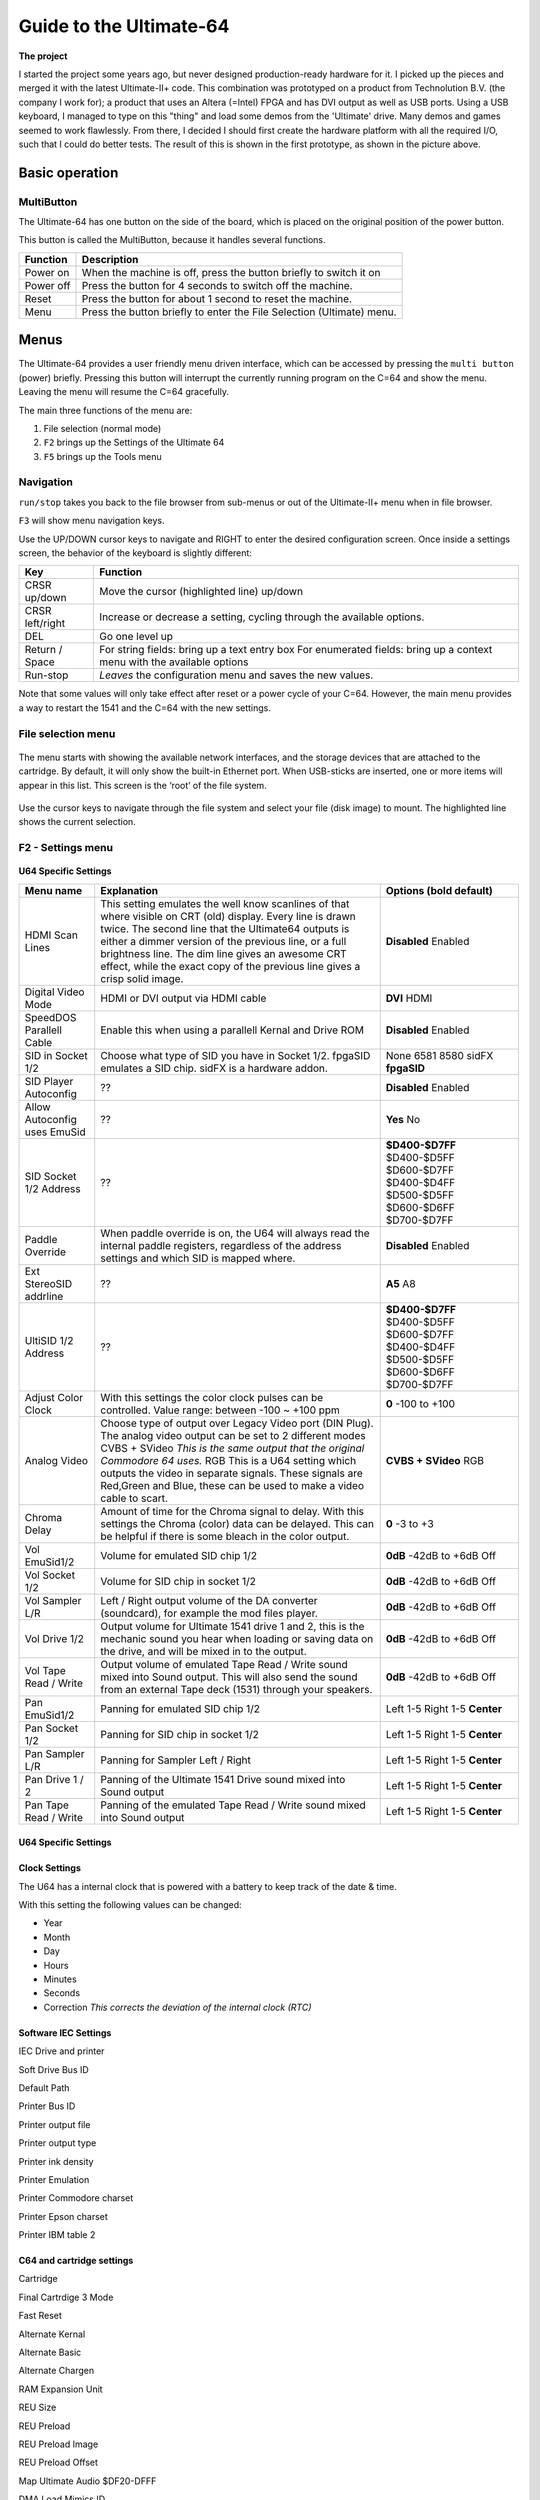 Guide to the Ultimate-64
========================

.. figure:: ultimate64-manual.assets/1536833702202.png
   :alt: 

**The project**

I started the project some years ago, but never designed
production-ready hardware for it. I picked up the pieces and merged it
with the latest Ultimate-II+ code. This combination was prototyped on a
product from Technolution B.V. (the company I work for); a product that
uses an Altera (=Intel) FPGA and has DVI output as well as USB ports.
Using a USB keyboard, I managed to type on this "thing" and load some
demos from the 'Ultimate' drive. Many demos and games seemed to work
flawlessly. From there, I decided I should first create the hardware
platform with all the required I/O, such that I could do better tests.
The result of this is shown in the first prototype, as shown in the
picture above.

Basic operation
---------------

MultiButton
~~~~~~~~~~~

The Ultimate-64 has one button on the side of the board, which is placed
on the original position of the power button.

This button is called the MultiButton, because it handles several
functions.

+-----------------------------------+-----------------------------------+
| Function                          | Description                       |
+===================================+===================================+
| Power on                          | When the machine is off, press    |
|                                   | the button briefly to switch it   |
|                                   | on                                |
+-----------------------------------+-----------------------------------+
| Power off                         | Press the button for 4 seconds to |
|                                   | switch off the machine.           |
+-----------------------------------+-----------------------------------+
| Reset                             | Press the button for about 1      |
|                                   | second to reset the machine.      |
+-----------------------------------+-----------------------------------+
| Menu                              | Press the button briefly to enter |
|                                   | the File Selection (Ultimate)     |
|                                   | menu.                             |
+-----------------------------------+-----------------------------------+


Menus
-----

The Ultimate-64 provides a user friendly menu driven interface, which
can be accessed by pressing the ``multi button`` (power) briefly. Pressing
this button will interrupt the currently running program on the C=64 and
show the menu. Leaving the menu will resume the C=64 gracefully.

The main three functions of the menu are:

1. File selection (normal mode)

2. ``F2`` brings up the Settings of the Ultimate 64

3. ``F5`` brings up the Tools menu

Navigation
~~~~~~~~~~

``run/stop`` takes you back to the file browser from sub-menus
or out of the Ultimate-II+ menu when in file browser.

``F3`` will show menu navigation keys.

Use the UP/DOWN cursor keys to navigate and RIGHT to enter the desired
configuration screen. Once inside a settings screen, the behavior of the
keyboard is slightly different:

+-----------------------------------+-----------------------------------+
| Key                               | Function                          |
+===================================+===================================+
| CRSR up/down                      | Move the cursor (highlighted      |
|                                   | line) up/down                     |
+-----------------------------------+-----------------------------------+
| CRSR left/right                   | Increase or decrease a setting,   |
|                                   | cycling through the available     |
|                                   | options.                          |
+-----------------------------------+-----------------------------------+
| DEL                               | Go one level up                   |
+-----------------------------------+-----------------------------------+
| Return / Space                    | For string fields: bring up a     |
|                                   | text entry box For enumerated     |
|                                   | fields: bring up a context menu   |
|                                   | with the available options        |
+-----------------------------------+-----------------------------------+
| Run-stop                          | *Leaves* the configuration menu   |
|                                   | and saves the new values.         |
+-----------------------------------+-----------------------------------+

Note that some values will only take effect after reset or a power cycle
of your C=64. However, the main menu provides a way to restart the 1541
and the C=64 with the new settings.

File selection menu
~~~~~~~~~~~~~~~~~~~

.. figure:: ultimate64-manual.assets/1536790041641.png
   :alt: 

The menu starts with showing the available network interfaces, and the
storage devices that are attached to the cartridge. By default, it will
only show the built-in Ethernet port. When USB-sticks are inserted, one
or more items will appear in this list. This screen is the ‘root’ of the
file system.

.. figure:: ultimate64-manual.assets/1536790123244.png
   :alt: 

Use the cursor keys to navigate through the file system and select your
file (disk image) to mount. The highlighted line shows the current
selection.

F2 - Settings menu
~~~~~~~~~~~~~~~~~~~~~~~

.. figure:: ultimate64-manual.assets/1536790555692.png
   :alt: 



**U64 Specific Settings**

+------------------------------+--------------------------------------------------------------------------------+-------------------+
| Menu name                    | Explanation                                                                    | Options           |
|                              |                                                                                | (bold default)    |
+==============================+================================================================================+===================+
| HDMI Scan Lines              | This setting emulates the well know scanlines of that where visible on CRT     | **Disabled**      |
|                              | (old) display.  Every line is drawn twice. The second line that the Ultimate64 | Enabled           |
|                              | outputs is either a dimmer version of the previous line, or a full             |                   |
|                              | brightness line. The dim line gives an awesome CRT effect, while the           |                   |
|                              | exact copy of the previous line gives a crisp solid image.                     |                   |
+------------------------------+--------------------------------------------------------------------------------+-------------------+
| Digital Video Mode           | HDMI or DVI output via HDMI cable                                              | **DVI**           |
|                              |                                                                                | HDMI              |
+------------------------------+--------------------------------------------------------------------------------+-------------------+
| SpeedDOS Parallell Cable     | Enable this when using a parallell Kernal and Drive ROM                        | **Disabled**      |
|                              |                                                                                | Enabled           |
+------------------------------+--------------------------------------------------------------------------------+-------------------+
| SID in Socket 1/2            | Choose what type of SID you have in Socket 1/2.                                | None              |
|                              | fpgaSID emulates a SID chip.                                                   | 6581              |
|                              | sidFX is a hardware addon.                                                     | 8580              |
|                              |                                                                                | sidFX             |
|                              |                                                                                | **fpgaSID**       |
+------------------------------+--------------------------------------------------------------------------------+-------------------+
| SID Player Autoconfig        | ??                                                                             | **Disabled**      |
|                              |                                                                                | Enabled           |
+------------------------------+--------------------------------------------------------------------------------+-------------------+
| Allow Autoconfig uses EmuSid | ??                                                                             | **Yes**           |
|                              |                                                                                | No                |
+------------------------------+--------------------------------------------------------------------------------+-------------------+
| SID Socket 1/2 Address       | ??                                                                             | **$D400-$D7FF**   |
|                              |                                                                                | $D400-$D5FF       |
|                              |                                                                                | $D600-$D7FF       |
|                              |                                                                                | $D400-$D4FF       |
|                              |                                                                                | $D500-$D5FF       |
|                              |                                                                                | $D600-$D6FF       |
|                              |                                                                                | $D700-$D7FF       |
+------------------------------+--------------------------------------------------------------------------------+-------------------+
| Paddle Override              | When paddle override is on, the U64 will always read the                       | **Disabled**      |
|                              | internal paddle registers, regardless of the address                           | Enabled           |
|                              | settings and which SID is mapped where.                                        |                   |
+------------------------------+--------------------------------------------------------------------------------+-------------------+
| Ext StereoSID addrline       | ??                                                                             | **A5**            |
|                              |                                                                                | A8                |
+------------------------------+--------------------------------------------------------------------------------+-------------------+
| UltiSID 1/2 Address          | ??                                                                             | **$D400-$D7FF**   |
|                              |                                                                                | $D400-$D5FF       |
|                              |                                                                                | $D600-$D7FF       |
|                              |                                                                                | $D400-$D4FF       |
|                              |                                                                                | $D500-$D5FF       |
|                              |                                                                                | $D600-$D6FF       |
|                              |                                                                                | $D700-$D7FF       |
+------------------------------+--------------------------------------------------------------------------------+-------------------+
| Adjust Color Clock           | With this settings the color clock pulses can be controlled.                   | **0**             |
|                              | Value range: between -100 ~ +100 ppm                                           | -100 to +100      |
+------------------------------+--------------------------------------------------------------------------------+-------------------+
| Analog Video                 | Choose type of output over Legacy Video port (DIN Plug).                       | **CVBS + SVideo** |
|                              | The analog video output can be set to 2 different modes                        | RGB               |
|                              | CVBS + SVideo *This is the same output that the original Commodore 64 uses.*   |                   |
|                              | RGB This is a U64 setting which outputs the video in separate signals.         |                   |
|                              | These signals are Red,Green and Blue, these can be used                        |                   |
|                              | to make a video cable to scart.                                                |                   |
+------------------------------+--------------------------------------------------------------------------------+-------------------+
| Chroma Delay                 | Amount of time for the Chroma signal to delay.                                 | **0**             |
|                              | With this settings the Chroma (color) data can be delayed.                     | -3 to +3          |
|                              | This can be helpful if there is some bleach in the color output.               |                   |
+------------------------------+--------------------------------------------------------------------------------+-------------------+
| Vol EmuSid1/2                | Volume for emulated SID chip 1/2                                               | **0dB**           |
|                              |                                                                                | -42dB to +6dB     |
|                              |                                                                                | Off               |
+------------------------------+--------------------------------------------------------------------------------+-------------------+
| Vol Socket 1/2               | Volume for SID chip in socket 1/2                                              | **0dB**           |
|                              |                                                                                | -42dB to +6dB     |
|                              |                                                                                | Off               |
+------------------------------+--------------------------------------------------------------------------------+-------------------+
| Vol Sampler L/R              | Left / Right output volume of the DA converter (soundcard),                    | **0dB**           |
|                              | for example the mod files player.                                              | -42dB to +6dB     |
|                              |                                                                                | Off               |
+------------------------------+--------------------------------------------------------------------------------+-------------------+
| Vol Drive 1/2                | Output volume for Ultimate 1541 drive 1 and 2,                                 | **0dB**           |
|                              | this is the mechanic sound you hear when loading or saving data on the drive,  | -42dB to +6dB     |
|                              | and will be mixed in to the output.                                            | Off               |
+------------------------------+--------------------------------------------------------------------------------+-------------------+
| Vol Tape Read / Write        | Output volume of emulated Tape Read / Write sound mixed into Sound output.     | **0dB**           |
|                              | This will also send the sound from an external Tape deck (1531) through your   | -42dB to +6dB     |
|                              | speakers.                                                                      | Off               |
+------------------------------+--------------------------------------------------------------------------------+-------------------+
| Pan EmuSid1/2                | Panning for emulated SID chip 1/2                                              | Left 1-5          |
|                              |                                                                                | Right 1-5         |
|                              |                                                                                | **Center**        |
+------------------------------+--------------------------------------------------------------------------------+-------------------+
| Pan Socket 1/2               | Panning for SID chip in socket 1/2                                             | Left 1-5          |
|                              |                                                                                | Right 1-5         |
|                              |                                                                                | **Center**        |
+------------------------------+--------------------------------------------------------------------------------+-------------------+
| Pan Sampler L/R              | Panning for Sampler Left / Right                                               | Left 1-5          |
|                              |                                                                                | Right 1-5         |
|                              |                                                                                | **Center**        |
+------------------------------+--------------------------------------------------------------------------------+-------------------+
| Pan Drive 1 / 2              | Panning of the Ultimate 1541 Drive sound mixed into Sound output               | Left 1-5          |
|                              |                                                                                | Right 1-5         |
|                              |                                                                                | **Center**        |
+------------------------------+--------------------------------------------------------------------------------+-------------------+
| Pan Tape Read / Write        | Panning of the emulated Tape Read / Write sound mixed into Sound output        | Left 1-5          |
|                              |                                                                                | Right 1-5         |
|                              |                                                                                | **Center**        |
+------------------------------+--------------------------------------------------------------------------------+-------------------+


U64 Specific Settings
^^^^^^^^^^^^^^^^^^^^^

Clock Settings
^^^^^^^^^^^^^^

The U64 has a internal clock that is powered with a battery to keep
track of the date & time.

With this setting the following values can be changed:

-  Year

-  Month

-  Day

-  Hours

-  Minutes

-  Seconds

-  Correction *This corrects the deviation of the internal clock (RTC)*

Software IEC Settings
^^^^^^^^^^^^^^^^^^^^^

IEC Drive and printer

Soft Drive Bus ID

Default Path

Printer Bus ID

Printer output file

Printer output type

Printer ink density

Printer Emulation

Printer Commodore charset

Printer Epson charset

Printer IBM table 2

C64 and cartridge settings
^^^^^^^^^^^^^^^^^^^^^^^^^^

Cartridge

Final Cartrdige 3 Mode

Fast Reset

Alternate Kernal

Alternate Basic

Alternate Chargen

RAM Expansion Unit

REU Size

REU Preload

REU Preload Image

REU Preload Offset

Map Ultimate Audio $DF20-DFFF

DMA Load Mimics ID

Command Interface

UltiDOS: Allow SetDate



User Interface Settings
^^^^^^^^^^^^^^^^^^^^^^^

Interface Type

Background color

Border color

Foreground color

Selected Item color

Selected Backgr ( Overlay )

Home Directory

Enter Home on Startup


Tape Settings
^^^^^^^^^^^^^

Tape playback Rate



1541 Drive A & B Settings
^^^^^^^^^^^^^^^^^^^^^^^^^

1541 Drive Bus ID

1541 ROM Select

1541 RAM BOard

1541 Disk swap delay

1541 Resets when C64 resets

1541 Freezes in menu

GCR Save Align Tracks



Network settings
^^^^^^^^^^^^^^^^

Use DHCP

Static IP

Static Netmask

Static Gateway

Host Name



F5 - Tool menu
~~~~~~~~~~~~~~

.. figure:: ultimate64-manual.assets/1536790603560.png
   :alt: 



Ultimate64 features
-------------------



More about mounting disks
~~~~~~~~~~~~~~~~~~~~~~~~~

   Remember that ‘mounting’ a disk means creating a link between the
   1541 part of your ultimate cartridge, and a file on a storage device.
   This means, that when the link has been established, “writes” that
   the 1541 performs will be written back into the disk image file as
   well. In this way, the ‘real’ behavior of a floppy is emulated.

   This behavior will not always be what you want. There are two options
   to avoid this: ‘mount’ the floppy as read-only, or ‘mount’ the floppy
   in ‘unlinked’ mode. When write protected, the drive itself cannot
   write to the floppy. In unlinked mode, the writes to the floppy are
   performed, but do not reflect in the .D64 or .G64 file. When the
   storage device is removed, the 1541 drive automatically switches to
   unlinked mode. Be aware that writes to the disk will then be lost
   when you turn off the machine.

.. _header-n326:

HDMI port
~~~~~~~~~

.. figure:: ultimate64-manual.assets/1536831620353.png
   :alt: 

The HDMI port can be connected to a modern display ( eg. television ),
so you can use the Ultimate-64 in the future.

Resolution of the HDMI output

The output resolution is 720 x 576 at 50 Hz (for the PAL version), also
noted as 576p50. This is a standard resolution that all HDMI capable
screens are supposed to support, according to the CEA-861 standard.
However, to meet the exact timing of a C64, the timing parameters of
this video mode are slightly modified. I have not come across screens
that do not accept the generated HDMI signal.

Frame delays of the digital HDMI port

None. There is no frame buffer, so there is no need to worry. Some
screens, tho, especially non-gaming screens may introduce some latency.
I observed this with a 4K screen that actually resampled the output to
just 30Hz. I am pretty sure displays do not have this problem.

Because there is no frame buffer, scrollers and such are perfectly
smooth. If the TV renders the image at the speed it is sent over the
HDMI link everything will be smooth.

If HDMI is used for output, there is also output generated on the PAL
output ( display connector ).

In the configuration menu you can change several setting regarding this
port.

-  U64 Specific Settings

   -  HDMI Scan lines

-  User Interface Settings

   -  Interface Type ( overlay mode )



Ethernet port
~~~~~~~~~~~~~

.. figure:: ultimate64-manual.assets/1536831652781.png
   :alt: 

The ethernet port can be connected to a switch ( or hub ) to communicate
with the Ultimate-64 over your own network.

In the configuration menu ( Network settings ) you can change several
setting regarding this port.

   Some of you may be familiar with the RR-net solution that brings
   Ethernet to the C-64. Currently, the built-in Ethernet port does
   *not* provide RR-net compatibility. However:

   The Ethernet port is used natively by the firmware. There is some
   primitive support for file-transfer using FTP (needs improvement),
   and it is possible to connect to the Ultimate-II+ using a VT-100
   terminal program on the Telnet port (port 23). This gives the
   possibility to control the machine remotely, and swap disks without
   actually interrupting the program running on the C-64.



USB support
~~~~~~~~~~~

.. figure:: ultimate64-manual.assets/1536831561900.png
   :alt: 

The Ultimate-64 supports most USB sticks and Flash card readers out of
the box. It also supports USB 2.0 Hubs. It is recommended to use powered
USB hubs only (with an external power supply). USB 1.1 Hubs are *not*
supported.

There are three USB 2.0 ports available on the board; two on the back
and one on the "internal" side of the board/case.

   Please note that the port on the left is **not** a USB 3.0 port.
   Although you may use this port as a 2.0 port, it is not USB 3.0
   compliant. The extra signals on a USB 3.0 connector are used to
   communicate with the tape port (see below). **Please do not attempt
   to attach a USB 3.0 device to the blue USB connector on the
   Ultimate-II+.** You may safely use a USB 3.0 device on the *right*
   side of the cartridge.



File Systems
~~~~~~~~~~~~

   Currently, the Ultimate-II+ supports the FAT16/FAT32 file system on
   any storage device, and the ISO9660/Joliet on CD/DVD ROM drives, or
   ISO files. It is able to read D64 files, as well as D71 and D81 files
   (no partitions), T64 files.



Supported file-types
~~~~~~~~~~~~~~~~~~~~

The Ultimate-64 can open / mount several file-types:

-  PRG

-  D64



DMA loads
~~~~~~~~~

   The Ultimate-II+ is capable of loading files directly through the
   cartridge port into the memory of your C=64. This is called DMA load.
   The menu supports loading files of the .PRG type only. It doesn’t
   matter if the PRG is located on the FAT/ISO file system, or inside a
   disk image (.D64), or inside a tape archive (.T64). Be aware that a
   lot of programs inside a .D64 file require that the rest of the disk
   is mounted in the drive. For those programs, use the ‘Mount & Run’
   command.



Tape Support
~~~~~~~~~~~~

   The Ultimate-64 is capable of emulating a cassette tape deck
   (CBM1530/1531).

   In order to play a tape, browse in the menu to a .TAP file, and press
   enter and select “Play Tape” from the popup menu. This will
   initialize the tape streamer from the start of the tape. Use
   functions in the main menu (F5) to pause/resume playback. It is also
   possible to write the .TAP file to a real tape, using a CBM1530/1531
   deck.

   The Ultimate-64 can also capture tape signals into a .TAP file. The
   ‘F5’ menu will show you the available options.



Joystick ports
~~~~~~~~~~~~~~

Joystick

Mouse

Paddles

Light(pen/gun)



Cartridge support
~~~~~~~~~~~~~~~~~



Cartridge slot
^^^^^^^^^^^^^^



Cartridge Emulation
^^^^^^^^^^^^^^^^^^^

   Because the Ultimate-II+ will occupy your cartridge slot, a list of
   popular expansions available for the C=64 are integrated into the
   Ultimate-II+. These expansions include cartridges such as the Action
   Replay, Retro Replay, The Final Cartridge III, Super Snapshot V5, KCS
   Power Cartridge and the Epyx fastloader. In the configuration menu,
   even the CBM1750/1764 RAM Expansion unit can be enabled, with
   expansion RAM up to 16 MB!

   Many of these cartridges have a reset button and a freezer button.
   This is the function of the other two buttons on the Ultimate-II+. By
   default, the left button is the freezer button, and the button on the
   right is the reset-button. Through the configuration menu, the
   buttons can be swapped if desired.

..

   -  Does the Ultimate 64 support external cartridges?

      -  Yes, the cartridge port is fully supported.

   -  So I an insert an Ultimate-II+ module and have an awesome system?
      :-)

      -  You could, but you don't need to. The Ultimate-II+ is fully
         integrated into the Ultimate-64 board.

   -  Oh, but how is this possible? You mentioned I can use external
      carts?

      -  You could see it as a port extender. Obviously, you cannot use
         the same features of the expanded port at the same time. But,
         you can, for example, use the REU from the build-in
         Ultimate-II+ function, together with an external music
         cartridge, or utility cartridge that allows some registers at
         $DF00. And of course, when you turn off all cartridge emulation
         features of the Ultimate-II+, the cartridge port is free to
         use.

Ultimate Audio module
~~~~~~~~~~~~~~~~~~~~~

   The Ultimate Audio module provides 8 simultaneous sampling voices.
   This module is utilized as part of the Ultimate-64 firmware for
   playing Amiga MOD files. This option is available in the context menu
   in the file browser.

   If you like to do some programming yourself using this sampler, you
   can enable this module in configuration menu. It then appears in the
   I/O region. The programming interface is fully documented.
   Documentation can be downloaded from the official website:

   http://1541ultimate.net/content/download/ultimate_audio_v0.2.pdf


Alternate ROMs
~~~~~~~~~~~~~~

In order to use an alternate ROM, browse in the file system to the
binary ROM file that you like to use. The file should have the ‘.bin’ or
‘.rom’ extension. When you press enter, and the file is of the correct
size, the option will appear: “Use as..”. Kernal ROMs should be exactly
8K, and drive ROMs should be exactly 16K or 32K.

NOTE: When you use an invalid file as Kernal replacement, the C64 will
no longer boot. However, even when the C64 gives a black screen, you can
still enter the configuration menu in order to disable the Kernal
replacement option.


Software IEC
~~~~~~~~~~~~

   The Software-IEC module is a serial bus service that can be enabled
   in the configuration menu. This module provides two additional
   devices on the Commodore serial bus; the IEC bus:

   -  Virtual drive that gives direct access to the Ultimate-II+ file
      system;

   -  A virtual printer


Printer
~~~~~~~

   The virtual printer is a valuable contribution created by René
   Garcia. It takes printer commands from the Commodore 64, and creates
   a black and white image of the printed graphics and text. This image
   is then saved to the USB flash drive. The full documentation of the
   printer emulation and all of its capabilities and options is
   available here:

   http://1541ultimate.net/content/download/mps_printer_emulation.pdf

Virtual drive
~~~~~~~~~~~~~

   The virtual drive can only be used to access files of the file
   system, through the OPEN/CLOSE commands on the IEC bus. By default,
   the path of the IEC drive is ‘/Usb0’, which is the top most USB
   connector on the right of the unit. This default path can be changed
   in the configuration menu. When the USB drive contains a program
   ‘TEST.PRG’, it can be loaded with the basic command
   LOAD”TEST.PRG”,10. Similarly, you can save your programs with the
   SAVE command. When loading the directory (LOAD “$”,10), the path will
   be shown as disk name.

   The command channel 15, can currently only be used to change the
   current directory. Just like on modern systems, “..” is the parent
   directory and “/” is the root directory:

   OPEN 15,10,15,”CD:/USB1/MYPROGRAMS”:CLOSE 15

   At this point, the virtual drive is not JiffyDOS compliant.

Ultimate Command Interface
~~~~~~~~~~~~~~~~~~~~~~~~~~

   Since some time, it has become possible to control the Ultimate-64
   programmatically through the I/O port of the C64, thus from a program
   that runs on the machine. This is useful for many things; for example
   it can be used to access the file system much faster than through the
   serial bus. But it can also be used to load files from the file
   system into REU memory for example. The set of commands grows over
   time and will provide more and more powerful features.

   Documentation of the interface itself is available here:

   http://1541ultimate.net/content/download/command_interface_v1.0.pdf

   Accessing the file system is done through the “DOS” target, which is
   documented here:

   http://1541ultimate.net/content/download/ultimate_dos_v1.0.pdf

Tape Support
~~~~~~~~~~~~

   The Ultimate-64 is capable of emulating a cassette tape deck
   (CBM1530/1531).

   In order to play a tape, browse in the menu to a .TAP file, and press
   enter and select “Play Tape” from the popup menu. This will
   initialize the tape streamer from the start of the tape. Use
   functions in the main menu (F5) to pause/resume playback. It is also
   possible to write the .TAP file to a real tape, using a CBM1530/1531
   deck.

   The Ultimate-64 can also capture tape signals into a .TAP file. The
   ‘F5’ menu will show you the available options.

.. _header-n491:

Real Time Clock
~~~~~~~~~~~~~~~

.. figure:: ultimate64-manual.assets/1536831734242.png
   :alt: 

For getting correct time stamps on the files that are created on the USB
pen drives, the Ultimate-II+ offers a real time clock (RTC) function.
This RTC can be set through the configuration menu.

The RTC is powered by a CR2032 battery, which is located inside of the
unit. Calculations show that the lifetime of this battery is several
years.

Video connector
~~~~~~~~~~~~~~~

The 8-pin DIN ( video ) connector can output several different output
signals, for each output you need a special assembled cable.

Output signals

-  Composite ( CVBS ) ( PAL )

-  S-Video ( PAL )

-  RGB ( PAL )

The Composite and S-Video cables are the same as you use for the
original Commodore 64.

NTSC

NTSC will work on all modern screens because they support 576p for PAL
as well as 480p for NTSC.

Full NTSC compatibility will be implemented in the near future, the
hardware can handle this without problems. It will be an software
(firmware) update, so a setting will come available in the configuration
menu.

   -  Is the tape port supported?

      -  Yes.

   -  How do I connect the Ultimate-II+ tape adapter then?

      -  You don't need to. The emulated tape drive automatically
         'connects' to the tape pins when playing TAP files.

   -  How about the User Port? On the picture it seems that the User
      port is no more.. Boo hoo!

      -  You're right, the User Port is no longer avaiable at the
         original position. However, all signals from the User Port are
         available from a pin-header on the board. It is therefore
         possible to create an extension cable that brings out the user
         port.

   -  So, as the Ultimate-II+ is integrated, it comes with the emulated
      floppy drive, correct?

      -  Yes, that is correct.

   -  And, I don't need to connect an external IEC cable to make use of
      this drive?

      -  No, that is no longer required, because it is all inside of one
         chip.

   -  Does the board have Ethernet?

      -  Yes, just like the Ultimate-II+, the Ultimate 64 will also have
         an Ethernet port. Even more so, the plan is to release a
         version with WiFi as well at a modest higher price.

   -  Buttons? The Ultimate-II+ had buttons, but they seem to have
      gotten lost.. How do I...?

      -  Relax.. There is still one button, in the place of the original
         power switch. This momentary switch is used to turn on the
         power and get into the Ultimate menu. Reset and freeze are
         implemented by holding the button and/or hitting the RESTORE
         key. You can turn off the machine from a menu option, or hold
         the button for 4 seconds..

SID Chips
~~~~~~~~~

.. figure:: ultimate64-manual.assets/1537992647546.png
   :alt: 

The Ultimate-64 does have support for 2 REAL SID chips that can be
placed in the SID-1 & SID-2 sockets.

**THE REAL THING!**

Audio purists want REAL chips because the those chips are analog, they
sound warmer (fatter) than an FPGA emulated SID.

It supported both 6581 as well as 8580 chips. The voltage for these
chips is set by jumpers, as well as the external filter components.

It is not software controlled because the chips can not switched on the
fly.

SID output on HDMI

The output of both SID chips are digitized on the board and the digital
samples are merged with video into the HMDI stream.

**NO AUDIO ?**

The Ultimate-64 has an internal SID FPGA SID emulation onboard which can
generate the audio signal, so it works fine without REAL SID chips. So
if you do not have REAL SID chips, you stil have audio.


User port
~~~~~~~~~



Installation
------------

U64 mainboard
~~~~~~~~~~~~~

Firmware Updates
----------------

Supported files types

Disclaimer
----------

The ‘firmware’ on your Ultimate-64 board consists of a rather large
number of functional parts that all work together. Although an insane
number of hours have been put into testing and improving the firmware
and software, I am very certain that it still has bugs. Some testing
work still needs to be done. The device will be improved further as time
passes. Check the download section at the website for the newest
firmware version. We believe in the end this will sure be the ‘ultimate’
replacement for your 8-bit Commodore 64 computer.

Social Media
~~~~~~~~~~~~

For quick answers to many questions regarding your device, you may be
interested to join the the Facebook group “1541 Ultimate”.

Known issues
------------

-

 **Notes van Gideon**

https://1541u-documentation.readthedocs.io/en/latest/

Volgens mij is er per menu item een aantal dingen belangrijk. Een
algemene beschrijving, wat doet het, wat kun je er mee, een
gebruiksvoorbeeld, en wat zijn de eventuele beperkingen En eventueel
referenties naar de externe manuals, zoals bijvoorbeeld van de cartridge
ROMs. Of manual van de REU, etc.
